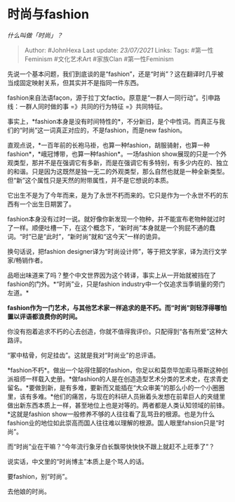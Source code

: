 * 时尚与fashion
  :PROPERTIES:
  :CUSTOM_ID: 时尚与fashion
  :END:

/什么叫做「时尚」？/

#+BEGIN_QUOTE
  Author: #JohnHexa Last update: /23/07/2021/ Links: Tags:
  #第一性Feminism #文化艺术Art #家族Clan #第一性Feminism
#+END_QUOTE

先说一个基本问题，我们到底谈的是“fashion”，还是“时尚”？这在翻译时几乎被当成固定映射关系，但其实并不是指同一件东西。

fashion来自法语façon，源于拉丁文factio。原意是“一群人一同行动”。引申路线：一群人同时做的事
=》共同的行为特征 =》共同特征。

事实上，*fashion本身是没有时间特性的*，不分新旧，是个中性词。而真正与我们的“时尚”这一词真正对应的，不是fashion，而是new
fashion。

直观点说，*一百年前的长袍马褂，也算一种fashion，胡服骑射，也算一种fashion*，*峨冠博带，也算一种fashion*。一场fashion
show展现的只是一个外观类型，那并不是在强调它有多新，而是在强调它有多特别，有多少内在的、独立的和谐。只是因为这既然是独一无二的外观类型，那么自然也就是一种全新类型。但“新”这个属性只是天然的附带属性，并不是它想说的本质。

它出生不是为了今年而来，是为了永世不朽而来的。它只是作为一个永世不朽的东西有一个出生日期罢了。

fashion本身没有过时一说。就好像你新发现一个物种，并不能宣布老物种就过时了一样。顺便吐槽一下，在这个概念下，“新时尚”本身就是一个狗屁不通的蠢词。“时”已是“此时”，“新时尚”就和“这今天”一样的诡异。

换句话说，把fashion
designer译为“时尚设计师”，等于把文学家，译为流行文学家/畅销作者。

品咂出味道来了吗？整个中文世界因为这个转译，事实上从一开始就被挡在了fashion的门外。*“时尚”业，只是fashion
industry中一个仅追求当季销量的旁门左道。*

*fashion作为一门艺术，与其他艺术家一样追求的是不朽。而“时尚”则轻浮得哪怕置以评语都浪费你的时间。*

你没有抱着追求不朽的心去创造，你就不值得我评价。只配得到“各有所爱”这种大路评。

“冢中枯骨，何足挂齿”。这就是我对“时尚业”的总评语。

*fashion不朽*。做出一个站得住脚的fashion，你足以和莫奈毕加索马蒂斯这种创派祖师一样载入史册。*做fashion的人是在创造造型艺术分类的艺术史，在求青史留名。*要做到新，是有多难，要新而又能插在“大众审美”的那么小的一个小圈圈里，该有多难。*他们的痛苦，与现在的科研人员揪着头发想在前辈巨人的夹缝里做出新东西本质上一样，甚至地位上也是对等的。两者都是人类认知领域的前锋。*这就是fashion
show一般修养不够的人往往看了乱骂丑的根源。也是为什么fashion业的地位如此崇高而国人往往难以理解的根源。国人眼里fahsion只是“时尚”。

而“时尚”业在干嘛？“今年流行象牙白长飘带快快快不跟上就赶不上旺季了”？

说实话，中文里的“时尚博主”本质上是个骂人的话。

要fashion，别“时尚”。

去他娘的时尚。
